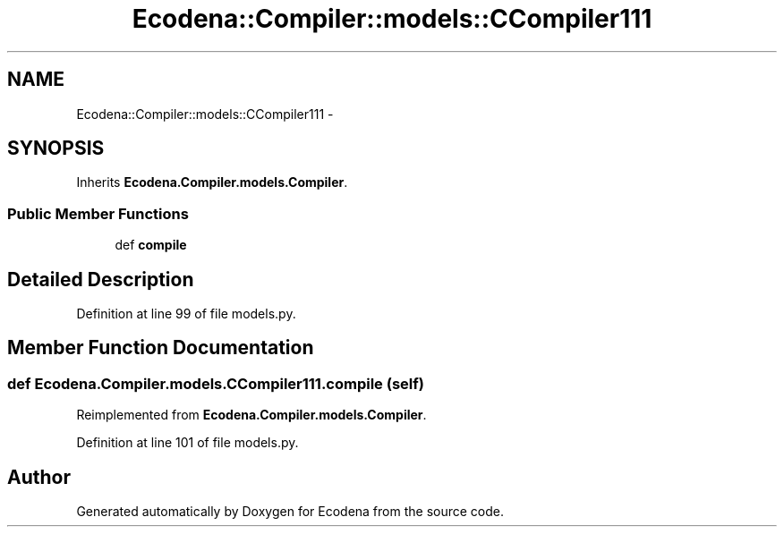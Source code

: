 .TH "Ecodena::Compiler::models::CCompiler111" 3 "Tue Mar 20 2012" "Version 1.0" "Ecodena" \" -*- nroff -*-
.ad l
.nh
.SH NAME
Ecodena::Compiler::models::CCompiler111 \- 
.SH SYNOPSIS
.br
.PP
.PP
Inherits \fBEcodena.Compiler.models.Compiler\fP.
.SS "Public Member Functions"

.in +1c
.ti -1c
.RI "def \fBcompile\fP"
.br
.in -1c
.SH "Detailed Description"
.PP 
Definition at line 99 of file models.py.
.SH "Member Function Documentation"
.PP 
.SS "def Ecodena.Compiler.models.CCompiler111.compile (self)"
.PP
Reimplemented from \fBEcodena.Compiler.models.Compiler\fP.
.PP
Definition at line 101 of file models.py.

.SH "Author"
.PP 
Generated automatically by Doxygen for Ecodena from the source code.
